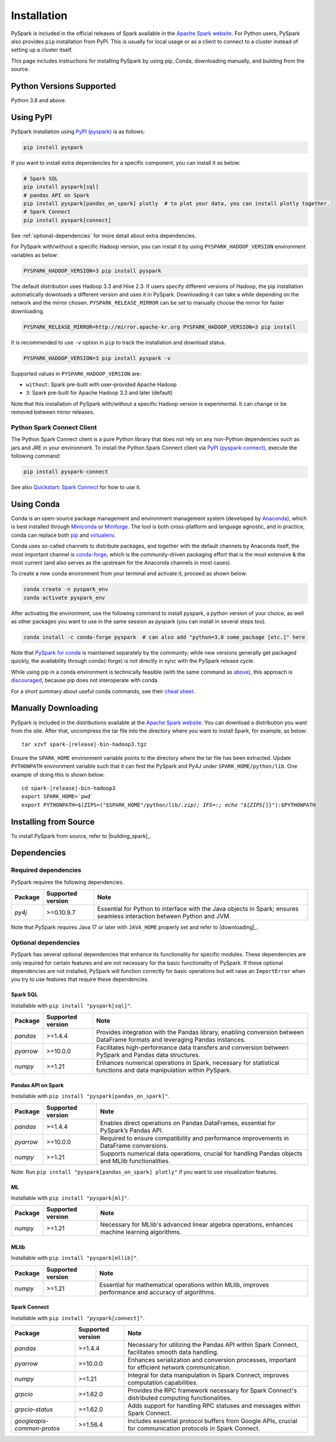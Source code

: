 ..  Licensed to the Apache Software Foundation (ASF) under one
    or more contributor license agreements.  See the NOTICE file
    distributed with this work for additional information
    regarding copyright ownership.  The ASF licenses this file
    to you under the Apache License, Version 2.0 (the
    "License"); you may not use this file except in compliance
    with the License.  You may obtain a copy of the License at

..    http://www.apache.org/licenses/LICENSE-2.0

..  Unless required by applicable law or agreed to in writing,
    software distributed under the License is distributed on an
    "AS IS" BASIS, WITHOUT WARRANTIES OR CONDITIONS OF ANY
    KIND, either express or implied.  See the License for the
    specific language governing permissions and limitations
    under the License.

============
Installation
============

PySpark is included in the official releases of Spark available in the `Apache Spark website <https://spark.apache.org/downloads.html>`_.
For Python users, PySpark also provides ``pip`` installation from PyPI. This is usually for local usage or as
a client to connect to a cluster instead of setting up a cluster itself.
 
This page includes instructions for installing PySpark by using pip, Conda, downloading manually,
and building from the source.


Python Versions Supported
-------------------------

Python 3.8 and above.


Using PyPI
----------

PySpark installation using `PyPI (pyspark) <https://pypi.org/project/pyspark/>`_ is as follows:

.. code-block:: bash

    pip install pyspark

If you want to install extra dependencies for a specific component, you can install it as below:

.. code-block:: bash

    # Spark SQL
    pip install pyspark[sql]
    # pandas API on Spark
    pip install pyspark[pandas_on_spark] plotly  # to plot your data, you can install plotly together.
    # Spark Connect
    pip install pyspark[connect]


See :ref:`optional-dependencies` for more detail about extra dependencies.

For PySpark with/without a specific Hadoop version, you can install it by using ``PYSPARK_HADOOP_VERSION`` environment variables as below:

.. code-block:: bash

    PYSPARK_HADOOP_VERSION=3 pip install pyspark

The default distribution uses Hadoop 3.3 and Hive 2.3. If users specify different versions of Hadoop, the pip installation automatically
downloads a different version and uses it in PySpark. Downloading it can take a while depending on
the network and the mirror chosen. ``PYSPARK_RELEASE_MIRROR`` can be set to manually choose the mirror for faster downloading.

.. code-block:: bash

    PYSPARK_RELEASE_MIRROR=http://mirror.apache-kr.org PYSPARK_HADOOP_VERSION=3 pip install

It is recommended to use ``-v`` option in ``pip`` to track the installation and download status.

.. code-block:: bash

    PYSPARK_HADOOP_VERSION=3 pip install pyspark -v

Supported values in ``PYSPARK_HADOOP_VERSION`` are:

- ``without``: Spark pre-built with user-provided Apache Hadoop
- ``3``: Spark pre-built for Apache Hadoop 3.3 and later (default)

Note that this installation of PySpark with/without a specific Hadoop version is experimental. It can change or be removed between minor releases.


Python Spark Connect Client
~~~~~~~~~~~~~~~~~~~~~~~~~~~

The Python Spark Connect client is a pure Python library that does not rely on any non-Python dependencies such as jars and JRE in your environment.
To install the Python Spark Connect client via `PyPI (pyspark-connect) <https://pypi.org/project/pyspark-connect/>`_, execute the following command:

.. code-block:: bash

    pip install pyspark-connect

See also `Quickstart: Spark Connect <quickstart_connect.html>`_ for how to use it.


Using Conda
-----------

Conda is an open-source package management and environment management system (developed by
`Anaconda <https://www.anaconda.com/>`_), which is best installed through
`Miniconda <https://docs.conda.io/en/latest/miniconda.html>`_ or `Miniforge <https://github.com/conda-forge/miniforge/>`_.
The tool is both cross-platform and language agnostic, and in practice, conda can replace both
`pip <https://pip.pypa.io/en/latest/>`_ and `virtualenv <https://virtualenv.pypa.io/en/latest/>`_.

Conda uses so-called channels to distribute packages, and together with the default channels by
Anaconda itself, the most important channel is `conda-forge <https://conda-forge.org/>`_, which
is the community-driven packaging effort that is the most extensive & the most current (and also
serves as the upstream for the Anaconda channels in most cases).

To create a new conda environment from your terminal and activate it, proceed as shown below:

.. code-block:: bash

    conda create -n pyspark_env
    conda activate pyspark_env

After activating the environment, use the following command to install pyspark,
a python version of your choice, as well as other packages you want to use in
the same session as pyspark (you can install in several steps too).

.. code-block:: bash

    conda install -c conda-forge pyspark  # can also add "python=3.8 some_package [etc.]" here

Note that `PySpark for conda <https://anaconda.org/conda-forge/pyspark>`_ is maintained
separately by the community; while new versions generally get packaged quickly, the
availability through conda(-forge) is not directly in sync with the PySpark release cycle.

While using pip in a conda environment is technically feasible (with the same command as
`above <#using-pypi>`_), this approach is `discouraged <https://www.anaconda.com/blog/using-pip-in-a-conda-environment/>`_,
because pip does not interoperate with conda.

For a short summary about useful conda commands, see their
`cheat sheet <https://docs.conda.io/projects/conda/en/latest/user-guide/cheatsheet.html>`_.


Manually Downloading
--------------------

PySpark is included in the distributions available at the `Apache Spark website <https://spark.apache.org/downloads.html>`_.
You can download a distribution you want from the site. After that, uncompress the tar file into the directory where you want
to install Spark, for example, as below:

.. parsed-literal::

    tar xzvf spark-\ |release|\-bin-hadoop3.tgz

Ensure the ``SPARK_HOME`` environment variable points to the directory where the tar file has been extracted.
Update ``PYTHONPATH`` environment variable such that it can find the PySpark and Py4J under ``SPARK_HOME/python/lib``.
One example of doing this is shown below:

.. parsed-literal::

    cd spark-\ |release|\-bin-hadoop3
    export SPARK_HOME=`pwd`
    export PYTHONPATH=$(ZIPS=("$SPARK_HOME"/python/lib/*.zip); IFS=:; echo "${ZIPS[*]}"):$PYTHONPATH


Installing from Source
----------------------

To install PySpark from source, refer to |building_spark|_.


Dependencies
------------

Required dependencies
~~~~~~~~~~~~~~~~~~~~~

PySpark requires the following dependencies.

========================== ========================= ============================================
Package                    Supported version         Note
========================== ========================= ============================================
`py4j`                     >=0.10.9.7                Essential for Python to interface with the
                                                     Java objects in Spark; ensures seamless
                                                     interaction between Python and JVM.
========================== ========================= ============================================

Note that PySpark requires Java 17 or later with ``JAVA_HOME`` properly set and refer to |downloading|_.


.. _optional-dependencies:

Optional dependencies
~~~~~~~~~~~~~~~~~~~~~

PySpark has several optional dependencies that enhance its functionality for specific modules. These dependencies are only required for certain features and are not necessary for the basic functionality of PySpark. If these optional dependencies are not installed, PySpark will function correctly for basic operations but will raise an ``ImportError`` when you try to use features that require these dependencies.

Spark SQL
^^^^^^^^^

Installable with ``pip install "pyspark[sql]"``.

========================== ========================= ======================================================================================
Package                    Supported version         Note
========================== ========================= ======================================================================================
`pandas`                   >=1.4.4                   Provides integration with the Pandas library, enabling conversion between DataFrame formats and leveraging Pandas instances.
`pyarrow`                  >=10.0.0                  Facilitates high-performance data transfers and conversion between PySpark and Pandas data structures.
`numpy`                    >=1.21                    Enhances numerical operations in Spark, necessary for statistical functions and data manipulation within PySpark.
========================== ========================= ======================================================================================

Pandas API on Spark
^^^^^^^^^^^^^^^^^^^

Installable with ``pip install "pyspark[pandas_on_spark]"``.

========================== ========================= ======================================================================================
Package                    Supported version         Note
========================== ========================= ======================================================================================
`pandas`                   >=1.4.4                   Enables direct operations on Pandas DataFrames, essential for PySpark’s Pandas API.
`pyarrow`                  >=10.0.0                  Required to ensure compatibility and performance improvements in DataFrame conversions.
`numpy`                    >=1.21                    Supports numerical data operations, crucial for handling Pandas objects and MLlib functionalities.
========================== ========================= ======================================================================================

Note: Run ``pip install "pyspark[pandas_on_spark] plotly"`` if you want to use visualization features.

ML
^^

Installable with ``pip install "pyspark[ml]"``.

========================== ========================= ======================================================================================
Package                    Supported version         Note
========================== ========================= ======================================================================================
`numpy`                    >=1.21                    Necessary for MLlib's advanced linear algebra operations, enhances machine learning algorithms.
========================== ========================= ======================================================================================

MLlib
^^^^^

Installable with ``pip install "pyspark[mllib]"``.

========================== ========================= ======================================================================================
Package                    Supported version         Note
========================== ========================= ======================================================================================
`numpy`                    >=1.21                    Essential for mathematical operations within MLlib, improves performance and accuracy of algorithms.
========================== ========================= ======================================================================================

Spark Connect
^^^^^^^^^^^^^

Installable with ``pip install "pyspark[connect]"``.

========================== ========================= ======================================================================================
Package                    Supported version         Note
========================== ========================= ======================================================================================
`pandas`                   >=1.4.4                   Necessary for utilizing the Pandas API within Spark Connect, facilitates smooth data handling.
`pyarrow`                  >=10.0.0                  Enhances serialization and conversion processes, important for efficient network communication.
`numpy`                    >=1.21                    Integral for data manipulation in Spark Connect, improves computation capabilities.
`grpcio`                   >=1.62.0                  Provides the RPC framework necessary for Spark Connect's distributed computing functionalities.
`grpcio-status`            >=1.62.0                  Adds support for handling RPC statuses and messages within Spark Connect.
`googleapis-common-protos` >=1.56.4                  Includes essential protocol buffers from Google APIs, crucial for communication protocols in Spark Connect.
========================== ========================= ======================================================================================


